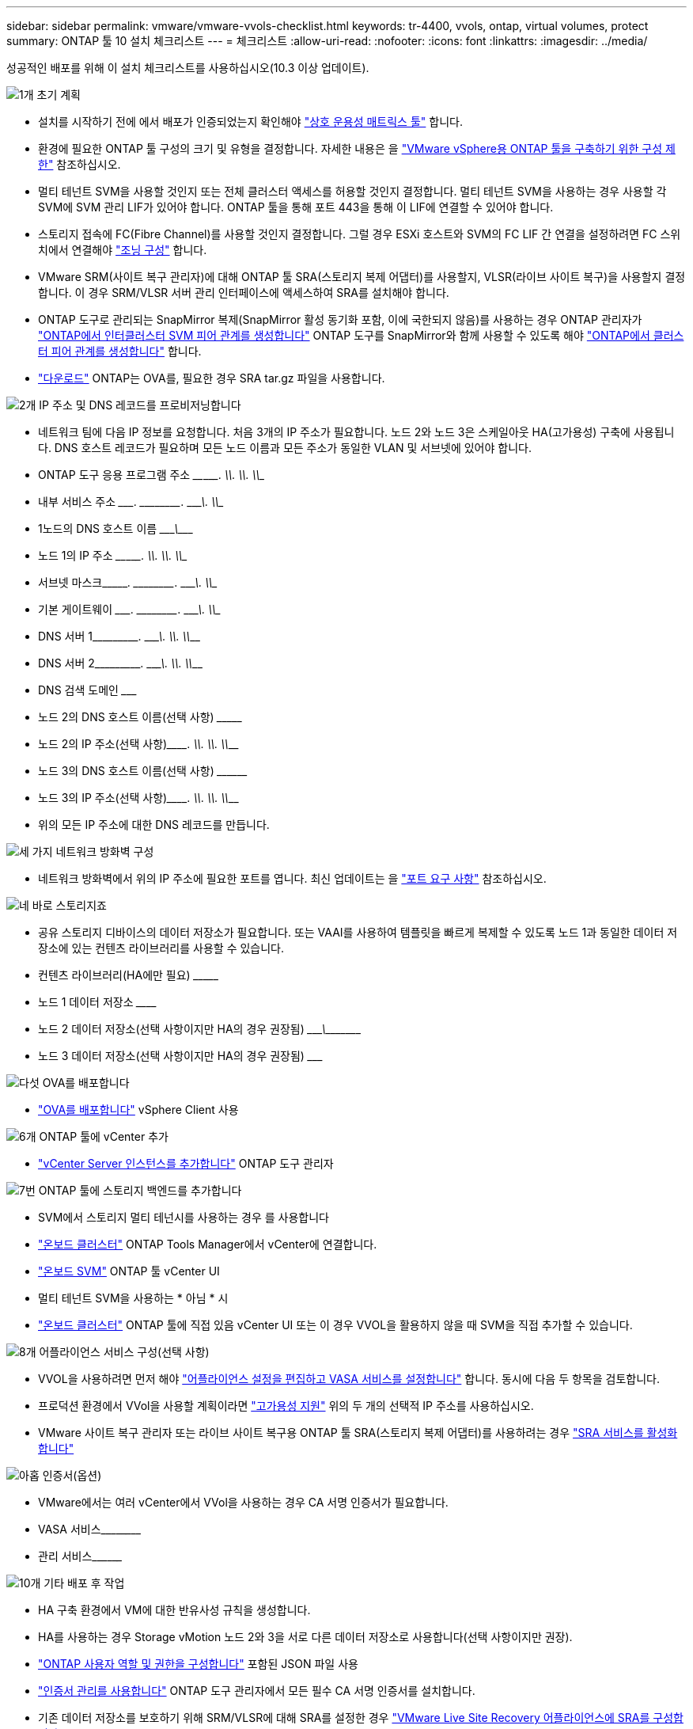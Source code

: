 ---
sidebar: sidebar 
permalink: vmware/vmware-vvols-checklist.html 
keywords: tr-4400, vvols, ontap, virtual volumes, protect 
summary: ONTAP 툴 10 설치 체크리스트 
---
= 체크리스트
:allow-uri-read: 
:nofooter: 
:icons: font
:linkattrs: 
:imagesdir: ../media/


[role="lead"]
성공적인 배포를 위해 이 설치 체크리스트를 사용하십시오(10.3 이상 업데이트).

.image:https://raw.githubusercontent.com/NetAppDocs/common/main/media/number-1.png["1개"] 초기 계획
[role="quick-margin-list"]
* 설치를 시작하기 전에 에서 배포가 인증되었는지 확인해야 https://imt.netapp.com/matrix/#search["상호 운용성 매트릭스 툴"] 합니다.
* 환경에 필요한 ONTAP 툴 구성의 크기 및 유형을 결정합니다. 자세한 내용은 을 https://docs.netapp.com/us-en/ontap-tools-vmware-vsphere-10/deploy/prerequisites.html["VMware vSphere용 ONTAP 툴을 구축하기 위한 구성 제한"] 참조하십시오.
* 멀티 테넌트 SVM을 사용할 것인지 또는 전체 클러스터 액세스를 허용할 것인지 결정합니다. 멀티 테넌트 SVM을 사용하는 경우 사용할 각 SVM에 SVM 관리 LIF가 있어야 합니다. ONTAP 툴을 통해 포트 443을 통해 이 LIF에 연결할 수 있어야 합니다.
* 스토리지 접속에 FC(Fibre Channel)를 사용할 것인지 결정합니다. 그럴 경우 ESXi 호스트와 SVM의 FC LIF 간 연결을 설정하려면 FC 스위치에서 연결해야 https://docs.netapp.com/us-en/ontap/san-config/fibre-channel-fcoe-zoning-concept.html["조닝 구성"] 합니다.
* VMware SRM(사이트 복구 관리자)에 대해 ONTAP 툴 SRA(스토리지 복제 어댑터)를 사용할지, VLSR(라이브 사이트 복구)을 사용할지 결정합니다. 이 경우 SRM/VLSR 서버 관리 인터페이스에 액세스하여 SRA를 설치해야 합니다.
* ONTAP 도구로 관리되는 SnapMirror 복제(SnapMirror 활성 동기화 포함, 이에 국한되지 않음)를 사용하는 경우 ONTAP 관리자가 https://docs.netapp.com/us-en/ontap/peering/create-intercluster-svm-peer-relationship-93-later-task.html["ONTAP에서 인터클러스터 SVM 피어 관계를 생성합니다"] ONTAP 도구를 SnapMirror와 함께 사용할 수 있도록 해야 https://docs.netapp.com/us-en/ontap/peering/create-cluster-relationship-93-later-task.html["ONTAP에서 클러스터 피어 관계를 생성합니다"] 합니다.
* https://mysupport.netapp.com/site/products/all/details/otv10/downloads-tab["다운로드"] ONTAP는 OVA를, 필요한 경우 SRA tar.gz 파일을 사용합니다.


.image:https://raw.githubusercontent.com/NetAppDocs/common/main/media/number-2.png["2개"] IP 주소 및 DNS 레코드를 프로비저닝합니다
[role="quick-margin-list"]
* 네트워크 팀에 다음 IP 정보를 요청합니다. 처음 3개의 IP 주소가 필요합니다. 노드 2와 노드 3은 스케일아웃 HA(고가용성) 구축에 사용됩니다. DNS 호스트 레코드가 필요하며 모든 노드 이름과 모든 주소가 동일한 VLAN 및 서브넷에 있어야 합니다.
* ONTAP 도구 응용 프로그램 주소 \____\_____. \_____\____. \_____\____. \_____\____
* 내부 서비스 주소 \__________. \_____\____. \_____\____. \_____\____
* 1노드의 DNS 호스트 이름 \_____________________________________\___________
* 노드 1의 IP 주소 \____\_____. \_____\____. \_____\____. \_____\____
* 서브넷 마스크\__________. \_____\____. \_____\____. \_____\____
* 기본 게이트웨이 \__________. \_____\____. \_____\____. \_____\____
* DNS 서버 1\_____\____. \_____\____. \_____\____. \_____\____
* DNS 서버 2\_____\____. \_____\____. \_____\____. \_____\____
* DNS 검색 도메인 \_______________________________
* 노드 2의 DNS 호스트 이름(선택 사항) \_________________________________
* 노드 2의 IP 주소(선택 사항)\_________. \_____\____. \_____\____. \_____\____
* 노드 3의 DNS 호스트 이름(선택 사항) \__________________________________
* 노드 3의 IP 주소(선택 사항)\_________. \_____\____. \_____\____. \_____\____
* 위의 모든 IP 주소에 대한 DNS 레코드를 만듭니다.


.image:https://raw.githubusercontent.com/NetAppDocs/common/main/media/number-3.png["세 가지"] 네트워크 방화벽 구성
[role="quick-margin-list"]
* 네트워크 방화벽에서 위의 IP 주소에 필요한 포트를 엽니다. 최신 업데이트는 을 https://docs.netapp.com/us-en/ontap-tools-vmware-vsphere-10/deploy/prerequisites.html#port-requirements["포트 요구 사항"] 참조하십시오.


.image:https://raw.githubusercontent.com/NetAppDocs/common/main/media/number-4.png["네"] 바로 스토리지죠
[role="quick-margin-list"]
* 공유 스토리지 디바이스의 데이터 저장소가 필요합니다. 또는 VAAI를 사용하여 템플릿을 빠르게 복제할 수 있도록 노드 1과 동일한 데이터 저장소에 있는 컨텐츠 라이브러리를 사용할 수 있습니다.
* 컨텐츠 라이브러리(HA에만 필요) \_______________________________________________________________________________
* 노드 1 데이터 저장소 \____________________________________________________________
* 노드 2 데이터 저장소(선택 사항이지만 HA의 경우 권장됨) \____________________________\________\______________
* 노드 3 데이터 저장소(선택 사항이지만 HA의 경우 권장됨) \_______________________________________________________________________


.image:https://raw.githubusercontent.com/NetAppDocs/common/main/media/number-5.png["다섯"] OVA를 배포합니다
[role="quick-margin-list"]
* https://docs.netapp.com/us-en/ontap-tools-vmware-vsphere-10/deploy/ontap-tools-deployment.html["OVA를 배포합니다"] vSphere Client 사용


.image:https://raw.githubusercontent.com/NetAppDocs/common/main/media/number-6.png["6개"] ONTAP 툴에 vCenter 추가
[role="quick-margin-list"]
* https://docs.netapp.com/us-en/ontap-tools-vmware-vsphere-10/configure/add-vcenter.html["vCenter Server 인스턴스를 추가합니다"] ONTAP 도구 관리자


.image:https://raw.githubusercontent.com/NetAppDocs/common/main/media/number-7.png["7번"] ONTAP 툴에 스토리지 백엔드를 추가합니다
[role="quick-margin-list"]
* SVM에서 스토리지 멀티 테넌시를 사용하는 경우 를 사용합니다
* https://docs.netapp.com/us-en/ontap-tools-vmware-vsphere-10/configure/add-storage-backend.html["온보드 클러스터"] ONTAP Tools Manager에서 vCenter에 연결합니다.
* https://docs.netapp.com/us-en/ontap-tools-vmware-vsphere-10/configure/add-storage-backend.html["온보드 SVM"] ONTAP 툴 vCenter UI
* 멀티 테넌트 SVM을 사용하는 * 아님 * 시
* https://docs.netapp.com/us-en/ontap-tools-vmware-vsphere-10/configure/add-storage-backend.html["온보드 클러스터"] ONTAP 툴에 직접 있음 vCenter UI 또는 이 경우 VVOL을 활용하지 않을 때 SVM을 직접 추가할 수 있습니다.


.image:https://raw.githubusercontent.com/NetAppDocs/common/main/media/number-8.png["8개"] 어플라이언스 서비스 구성(선택 사항)
[role="quick-margin-list"]
* VVOL을 사용하려면 먼저 해야 https://docs.netapp.com/us-en/ontap-tools-vmware-vsphere-10/manage/enable-services.html["어플라이언스 설정을 편집하고 VASA 서비스를 설정합니다"] 합니다. 동시에 다음 두 항목을 검토합니다.
* 프로덕션 환경에서 VVol을 사용할 계획이라면 https://docs.netapp.com/us-en/ontap-tools-vmware-vsphere-10/manage/edit-appliance-settings.html["고가용성 지원"] 위의 두 개의 선택적 IP 주소를 사용하십시오.
* VMware 사이트 복구 관리자 또는 라이브 사이트 복구용 ONTAP 툴 SRA(스토리지 복제 어댑터)를 사용하려는 경우 https://docs.netapp.com/us-en/ontap-tools-vmware-vsphere-10/manage/edit-appliance-settings.html["SRA 서비스를 활성화합니다"]


.image:https://raw.githubusercontent.com/NetAppDocs/common/main/media/number-9.png["아홉"] 인증서(옵션)
[role="quick-margin-list"]
* VMware에서는 여러 vCenter에서 VVol을 사용하는 경우 CA 서명 인증서가 필요합니다.
* VASA 서비스\____________________________________________________________________________________
* 관리 서비스\____________________________________________________


.image:https://raw.githubusercontent.com/NetAppDocs/common/main/media/number-10.png["10개"] 기타 배포 후 작업
[role="quick-margin-list"]
* HA 구축 환경에서 VM에 대한 반유사성 규칙을 생성합니다.
* HA를 사용하는 경우 Storage vMotion 노드 2와 3을 서로 다른 데이터 저장소로 사용합니다(선택 사항이지만 권장).
* https://docs.netapp.com/us-en/ontap-tools-vmware-vsphere-10/configure/configure-user-role-and-privileges.html["ONTAP 사용자 역할 및 권한을 구성합니다"] 포함된 JSON 파일 사용
* https://docs.netapp.com/us-en/ontap-tools-vmware-vsphere-10/manage/certificate-manage.html["인증서 관리를 사용합니다"] ONTAP 도구 관리자에서 모든 필수 CA 서명 인증서를 설치합니다.
* 기존 데이터 저장소를 보호하기 위해 SRM/VLSR에 대해 SRA를 설정한 경우 https://docs.netapp.com/us-en/ontap-tools-vmware-vsphere-10/protect/configure-on-srm-appliance.html["VMware Live Site Recovery 어플라이언스에 SRA를 구성합니다"]
* 의 기본 백업을 https://docs.netapp.com/us-en/ontap-tools-vmware-vsphere-10/manage/enable-backup.html["제로급 RPO"] 구성합니다.
* 다른 저장 매체에 대한 정기 백업을 구성합니다.

